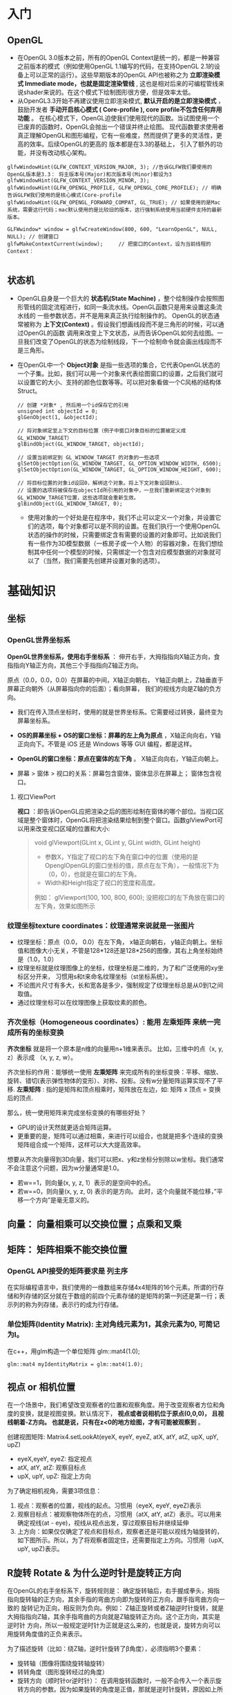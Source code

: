 * 入门
** OpenGL
- 在OpenGL 3.0版本之前，所有的OpenGL Context是统一的，都是一种兼容之前版本的模式（例如使用OpenGL 1.1编写的代码，在支持OpenGL 2.1的设备上可以正常的运行）。这些早期版本的OpenGL API也被称之为 *立即渲染模式 Immediate mode，也就是固定渲染管线* , 这也是相对后来的可编程管线来说shader来说的。在这个模式下绘制图形很方便，但是效率太低。
- 从OpenGL3.3开始不再建议使用立即渲染模式, *默认开启的是立即渲染模式* ，鼓励开发者 *手动开启核心模式 ( Core-profile ),  core profile不包含任何弃用功能* 。 在核心模式下，OpenGL迫使我们使用现代的函数。当试图使用一个已废弃的函数时，OpenGL会抛出一个错误并终止绘图。 现代函数要求使用者真正理解OpenGL和图形编程，它有一些难度，然而提供了更多的灵活性，更高的效率。后续OpenGL的更高的 版本都是在3.3的基础上， 引入了额外的功能，并没有改动核心架构。
#+begin_src c++
glfwWindowHint(GLFW_CONTEXT_VERSION_MAJOR, 3); //告诉GLFW我们要使用的OpenGL版本是3.3： 将主版本号(Major)和次版本号(Minor)都设为3
glfwWindowHint(GLFW_CONTEXT_VERSION_MINOR, 3);
glfwWindowHint(GLFW_OPENGL_PROFILE, GLFW_OPENGL_CORE_PROFILE); // 明确告诉GLFW我们使用的是核心模式(Core-profile
glfwWindowHint(GLFW_OPENGL_FORWARD_COMPAT, GL_TRUE); // 如果使用的是Mac系统，需要这行代码；mac默认使用的是比较旧的版本，这行强制系统使用当前硬件支持的最新版本。

GLFWwindow* window = glfwCreateWindow(800, 600, "LearnOpenGL", NULL, NULL); // 创建窗口
glfwMakeContextCurrent(window);     // 把窗口的Context，设为当前线程的Context：

#+end_src
 
** 状态机
- OpenGL自身是一个巨大的 *状态机(State Machine)* ，整个绘制操作会按照图形管线的固定流程进行，如同一条流水线。OpenGL函数只是用来设置这条流水线的
  一些参数状态，并不是用来真正执行绘制操作的。 OpenGL的状态通常被称为 *上下文(Context)* 。假设我们想画线段而不是三角形的时候，可以通过OpenGL的函数
  调用来改变上下文状态，从而告诉OpenGL如何去绘图。一旦我们改变了OpenGL的状态为绘制线段，下一个绘制命令就会画出线段而不是三角形。
  
- 在OpenGL中一个 *Object对象* 是指一些选项的集合，它代表OpenGL状态的一个子集。比如，我们可以用一个对象来代表绘图窗口的设置，之后我们就可以设置它的大小、支持的颜色位数等等。可以把对象看做一个C风格的结构体Struct。
  #+begin_src c++
// 创建 *对象* , 然后用一个id保存它的引用
unsigned int objectId = 0;
glGenObject(1, &objectId);

// 将对象绑定至上下文的目标位置（例子中窗口对象目标的位置被定义成GL_WINDOW_TARGET）
glBindObject(GL_WINDOW_TARGET, objectId);

// 设置当前绑定到 GL_WINDOW_TARGET 的对象的一些选项
glSetObjectOption(GL_WINDOW_TARGET, GL_OPTION_WINDOW_WIDTH, 6500);
glSetObjectOption(GL_WINDOW_TARGET, GL_OPTION_WINDOW_HEIGHT, 600);

// 将目标位置的对象id设回0，解绑这个对象。将上下文对象设回默认.
// 设置的选项将被保存在objectId所引用的对象中，一旦我们重新绑定这个对象到GL_WINDOW_TARGET位置，这些选项就会重新生效。
glBindObject(GL_WINDOW_TARGET, 0);
  #+end_src
  - 使用对象的一个好处是在程序中，我们不止可以定义一个对象，并设置它们的选项，每个对象都可以是不同的设置。在我们执行一个使用OpenGL状态的操作的时候，只需要绑定含有需要的设置的对象即可。比如说我们有一些作为3D模型数据（一栋房子或一个人物）的容器对象，在我们想绘制其中任何一个模型的时候，只需绑定一个包含对应模型数据的对象就可以了（当然，我们需要先创建并设置对象的选项）。

* 基础知识
** 坐标
*** OpenGL世界坐标系
*OpenGL世界坐标系，使用右手坐标系* ： 伸开右手，大拇指指向X轴正方向，食指指向Y轴正方向，其他三个手指指向Z轴正方向。

原点（0.0，0.0，0.0）在屏幕的中间，X轴正向朝右， Y轴正向朝上，Z轴垂直于屏幕正向朝外（从屏幕指向你的后面）；看向屏幕， 我们的视线方向是Z轴的负方向。

#+ATTR_latex: :width 700   #+ATTR_HTML: :width 700  #+ATTR_ORG: :width 700
[[file:webgl/webgl_coord.png]]


- 我们在传入顶点坐标时，使用的就是世界坐标系。它需要经过转换，最终变为屏幕坐标系。

- *OS的屏幕坐标 + OS的窗口坐标：屏幕的左上角为原点* ，X轴正向向右，Y轴正向向下。不管是 iOS 还是 Windows 等等 GUI 编程，都是这样。
- *OpenGL的窗口坐标：原点在窗体的左下角* 。 X轴正向向右，Y轴正向朝上。
- 屏幕 > 窗体 > 视口的关系：屏幕包含窗体，窗体显示在屏幕上； 窗体包含视口。

**** 视口ViewPort
*视口* ：即告诉OpenGL应把渲染之后的图形绘制在窗体的哪个部位。当视口区域是整个窗体时，OpenGL将把渲染结果绘制到整个窗口。函数glViewPort可以用来改变视口区域的位置和大小:
#+begin_quote
void glViewport(GLint x, GLint y, GLint width, GLint height)
- 参数X，Y指定了视口的左下角在窗口中的位置（使用的是OpenglOpenGL的窗口坐标的值，原点在左下角），一般情况下为（0，0），也就是在窗口的左下角。
- Width和Height指定了视口的宽度和高度。

例如： glViewport(100, 100, 800, 600); 没把视口的左下角放在窗口的左下角，效果如图所示
#+ATTR_latex: :width 400   #+ATTR_HTML: :width 400  #+ATTR_ORG: :width 400
[[file:opengl/viewport.png]]

#+end_quote

*** 纹理坐标texture coordinates：纹理通常来说就是一张图片
- 纹理坐标：原点（0.0， 0.0）在左下角，  x轴正向朝右， y轴正向朝上。坐标值和图像大小无关，不管是128*128还是128*256的图像，其右上角坐标始终是（1.0，1.0）
- 纹理坐标就是纹理图像上的坐标，纹理坐标是二维的，为了和广泛使用的xy坐标区分开来， 习惯用s和t来命名纹理坐标（st坐标系统）。
- 不论图片尺寸有多大，长和宽各是多少，强制规定了纹理坐标总是从0到1之间取值。
- 通过纹理坐标可以在纹理图像上获取纹素的颜色。

#+ATTR_latex: :width 400   #+ATTR_HTML: :width 400  #+ATTR_ORG: :width 400
[[file:webgl/texture_coord.png]]


*** 齐次坐标（Homogeneous coordinates）: 能用 左乘矩阵 来统一完成所有的坐标变换

*齐次坐标*  就是将一个原本是n维的向量用n+1维来表示。 比如，三维中的点（x, y, z）表示成 （x, y, z, w）。

齐次坐标的作用：能够统一使用 *左乘矩阵* 来完成所有的坐标变换：平移、缩放、旋转、错切(表示弹性物体的变形）、对称、投影。没有w分量矩阵运算实现不了平移.
*左乘矩阵* : 指的是矩阵和顶点相乘时，矩阵放在左边，如: 矩阵 x 顶点 = 变换后的顶点.

那么，统一使用矩阵来完成坐标变换的有哪些好处？
- GPU的设计天然就更适合矩阵运算。
- 更重要的是，矩阵可以通过相乘，来进行可以组合，也就是把多个连续的变换矩阵组合成一个矩阵，这样可以大大提高效率。


想要从齐次向量得到3D向量，我们可以把x、y和z坐标分别除以w坐标。我们通常不会注意这个问题，因为w分量通常是1.0。
- 若w==1，则向量(x, y, z, 1）表示的是空间中的点。
- 若w==0，则向量(x, y, z, 0) 表示的是方向。 此时，这个向量就不能位移，”平移一个方向”是毫无意义的。

** 向量： 向量相乘可以交换位置；点乘和叉乘

** 矩阵： 矩阵相乘不能交换位置
*** OpenGL API接受的矩阵要求是 *列主序*
在实际编程语言中，我们使用的一维数组来存储4x4矩阵的16个元素。所谓的行存储和列存储的区分就在于数组的前四个元素存储的是矩阵的第一列还是第一行；表示列的称为列存储，表示行的成为行存储。
#+ATTR_latex: :width 800   #+ATTR_HTML: :width 800  #+ATTR_ORG: :width 800
[[file:webgl/column_order.png]]

*** 单位矩阵(Identity Matrix): 主对角线元素为1，其余元素为0, 可简记为I。
在c++，用glm构造一个单位矩阵 glm::mat4(1.0);
#+begin_src c++
glm::mat4 myIdentityMatrix = glm::mat4(1.0);
#+end_src
#+ATTR_latex: :width 400   #+ATTR_HTML: :width 400  #+ATTR_ORG: :width 400
[[file:webgl/identity_matrix.png]]


** 视点 or 相机位置
在一个场景中，我们希望改变观察者的位置和观察角度。用于改变观察者方位和角度的变换，就是视图变换。默认情况下， *视点或者说相机位于原点(0,0,0)， 且视线朝着-Z方向。 也就是说，只有在z<0的地方绘图，才有可能被观察到* 。

创建视图矩阵: Matrix4.setLookAt(eyeX, eyeY, eyeZ, atX, atY, atZ, upX, upY, upZ)
- eyeX,eyeY, eyeZ: 指定视点
- atX, atY, atZ: 观察目标点
- upX, upY, upZ: 指定上方向

为了确定相机视角，需要3项信息：
1. 视点：观察者的位置，视线的起点。习惯用（eyeX, eyeY, eyeZ)表示
2. 观察目标点：被观察物体所在的点，习惯用（atX, atY, atZ）表示。可以用来确定视线(at - eye)，视线从视点出发，穿过观察目标并继续延伸
3. 上方向：如果仅仅确定了视点和目标点，观察者还是可能以视线为轴旋转的，如下图所示。所以，为了将观察者固定住，还需要指定上方向。习惯用（upX, upY, upZ)表示。
#+ATTR_latex: :width 800   #+ATTR_HTML: :width 800  #+ATTR_ORG: :width 800
[[file:webgl/camera.png]]

** R旋转 Rotate & 为什么逆时针是旋转正方向
在OpenGL的右手坐标系下，旋转规则是： 确定旋转轴后，右手握成拳头，拇指指向旋转轴的正方向，其余手指的弯曲方向即为旋转的正方向，跟手指弯曲方向一致的
旋转记为正向，相反则为负向。例如： Z轴正旋转或者Z轴逆时针旋转，就是大拇指指向Z轴，其余手指弯曲的方向就是Z轴旋转正方向。这个正方向，其实是逆时针
方向，所以一般规定逆时针为正就是这么来的，也就是说，旋转方向可以用旋转角度值的正负来表示。

为了描述旋转（比如：绕Z轴，逆时针旋转了β角度），必须指明3个要素：
- 旋转轴（图像将围绕旋转轴旋转）
- 转转角度（图形旋转经过的角度）
- 旋转方向（顺时针or逆时针）： 在调用旋转函数时，一般不会传入一个表示旋转方向的参数。因为如果旋转的角度是正值，那就是逆时针旋转，原因如上所述。

#+ATTR_latex: :width 300   #+ATTR_HTML: :width 300  #+ATTR_ORG: :width 300
[[file:webgl/z_rotation.png]]


** 帧缓冲Frame buffer & 深度缓冲Depth Buffer(Z-Buffer)消隐算法 & 颜色缓冲Color Buffer
*FrameBuffer帧缓冲* 里存储的内容和视口（屏幕）上的每个像素一一对应的，对帧缓冲内容的修改其实就是对视口（屏幕）上显示内容的修改。另外， 对片元Fragment的处理， 就是在利用和修改帧缓冲的数据。Frame buffer是显卡硬件的一部分，包含了完整的帧数据.
- *Frame buffer包含color buffer，stencil buffer，depth buffer等若干buffer。 只有color buffer用于最后的像素显示，其他的都是用来辅助fragment的处理* 。 而且Frame buffer 中只有颜色缓冲区ColorBuffer是必须要有的，其它的都是可选的，如：深度缓冲区DepthBuffer，模板缓冲区StencilBuffer
- OpenGL允许我们定义我们自己的帧缓冲，也就是说我们能够定义我们自己的颜色缓冲，甚至是深度缓冲和模板缓冲。


*StencilBuffer模版缓冲*: 作用就是限制绘制的图元区域, 过滤丢弃一些片段，只留下想要的东东。 做法是按照窗口宽高创建一个矩阵，矩阵由0,1组成，其中由1组成的区域代表相匹配的图元需要提交到后续流程进行测试和绘制，而由0组成的区域的片元则直接被丢弃，起到一个筛选作用，而这个0,1数值矩阵所在的显存区域则称为模版缓冲区。 例如：我们将模板缓存中的一个矩形区域设置为1，我们的立方体在绘制时，我们将只绘制模板值为1的像素区域，从而达到控制像素绘制与否的目的。
#+ATTR_latex: :width 650   #+ATTR_HTML: :width 6500  #+ATTR_ORG: :width 6500
[[file:OpenGL/stencil.png]]

- 模板缓冲区可以为屏幕上的每个像素点保存一个无符号8bit整数。
- 在渲染的过程中，可以用这个值与一个预先设定的参考值相比较，根据比较的结果来决定是否更新相应的像素点的颜色值。这个比较的过程被称为模板测试。
- 模板测试发生在透明度测试（alpha test）之后，深度测试（depth test）之前。如果模板测试通过，则相应的像素点更新，否则不更新。

*Z-Buffer(也叫DepthBffer深度缓冲)* : 存储每个可见像素的深度值, 这是z坐标经过投影变换后的一个介于0.0和1.0之间的深度值。
- 在像素级上以近物来取代远物，和绘制的先后顺序无关，前面的像素挡住后面的，后面的不可见。 也叫消隐Visible surface detection。
- *深度测试Depth Testing*: 当片元Fragment想要输出它的颜色时，OpenGL会将它的深度值和z缓冲进行比较，如果当前片元在其它片元之后，它会被丢弃，否则将会覆盖。
- 近处的物体有很大的深度精度； 远处的物体，由于深度精度不够很容易导致像素的前后关系判断失误，不能正确消隐，导致远处的物体产生闪烁现象



** 纹理Mipmap
*纹理mipmap* 的基本思路是，对远处的东东，用尺寸较小、分辨率较低的纹理；对近处的东东，用尺寸交大、分辨率较高的纹理。 因为在三维世界中, 显示一张图的大小与摄象机机距离模型的远近位置有关,近的地方,图片就大一些,远的地方图片就会小一些。 当摄像机较 远的时候，用精细的贴图玩家也看不见， 而且还浪费资源，此时完全可以用更小的贴图。
- mipmap的关键是预先将贴图压缩成很多逐渐缩小的图片, 按照2的倍数 *每次缩小一半直到1X1* ， 把缩小的图都 *预先存储* 起来。例如 一张64*64的图片,会产生64*64, 32*32,16*16,8*8,4*4, 2*2,1*1的7张图片,当屏幕上 需要绘制像素点 为20*20 时，程序只是利用 32*32 和 16*16 这两张图片来计算 出即将显示为 20*20 大小的一个图片，这比单独利用 32*32 的那张原始片计算出来的图片效果要好得多，速度也更快.
- mip level： 一系列缩略图的编号即为mip level。 *level 0为原图*，之后的每一个level 都比上一个level长宽缩减到一半， 也就是按照2的倍数进行缩小 直到1X1。 Mip层0是最初的图像，之后的mip层被称为mip链。

* 图形管线 PipeLine

** 图形管线的3个阶段: 应用、几何、光栅
#+ATTR_latex: :width 650   #+ATTR_HTML: :width 6500  #+ATTR_ORG: :width 6500
[[file:OpenGL/pipeline_3stage.jpg]]


** 图形管线分工
#+ATTR_latex: :width 650   #+ATTR_HTML: :width 6500  #+ATTR_ORG: :width 6500
[[file:OpenGL/pipeline1.png]]


** 变换 Transformation: 几何变换 -> 投影裁剪NDC -> 视口变换
*顶点*  : 管线的输入是那些预先定义好的三维空间中的点，而不是直接输入三角形，在后面三维空点的投影到二维屏幕后，再决定那三个点形成一个三角形。

*MVP* 几何单元（比如三角形）在经过: M模型矩阵变换、V视角矩阵变换、P投影矩阵变化以及透视除法后，坐标变换到归一化的NDC坐标系下[-1， 1] 。在知道输出 屏幕大小的情况下，通过视口变换可将x/y变换到窗口坐标下（x∈【0，width】 y∈【0，height】z不变）。至此我们即将所有三角形投射到raster_space中。

#+ATTR_latex: :width 700   #+ATTR_HTML: :width 700  #+ATTR_ORG: :width 700
[[file:OpenGL/MVP.jpg]]

*** 投影: 裁剪clipping(frustum culling视椎体剔除) + 透视除法生成NDC[-1, 1]
*投影矩阵(projection matrix)* :显示器是二维的, 一个3D场景需要被投影到屏幕上成为一个2D图像，这称为投影变换，需要用到投影矩阵，投影干两件事:
1. 投影矩阵会创建一个视椎体对物体坐标进行 *裁剪clipping(即frustum culling视椎体剔除)* 。实现方式就是投影矩阵先把顶点坐标从eye coordinates观察空间变换到裁剪坐标clip coordinate, 然后再把视椎体外不可见的部分裁剪掉 。
2. *裁剪坐标再通过透视除法被变换到标准化设备坐标NDC[-1, 1]* ，这一步是用裁剪坐标的w分量除裁剪坐标(x/w, y/w, z/w, w/w)实现的。

**** 视锥体frustum、裁剪坐标clipping coordinates
- 视锥体（frustum），它包含六个平面（近平面、远平面、上平面、下平面、右平面和左平面）
- 裁剪坐标（clipping coordinates）：位于这个视锥体以外的顶点都会被剪裁掉，所得的坐标结果成为裁剪坐标（clipping coordinates）
- 视锥体的形状决定了3D到2D的投影类型，如果近平面和远平面尺寸一致，那么物体上的顶点不论远近都以统一的方式投影在屏幕上，这是正交投影orthographic projection。否则就是透视投影perspective projection。简单来说， *透视投影有近大远小的效果* ，而正交投影没有。
#+ATTR_latex: :width 500   #+ATTR_HTML: :width 500  #+ATTR_ORG: :width 500
[[file:webgl/frustum.png]]

**** 近平面的宽高比和视口宽高比 & 图像变形
不管是正交投影orthographic还是透视投影，最终都是将视景体内的物体投影在近平面上，这也是 3D 坐标转换到 2D 坐标的关键一步。 在用opengl绘制一张图片 的时候经常会遇到图片被拉伸或挤压变形的问题，为了解决该问题，关键就是让 *近平面的宽高比和视口宽高比保持一致* ，并且以较短的一边作为 1 的标准，让图像保持居中。

#+ATTR_latex: :width 650   #+ATTR_HTML: :width 650  #+ATTR_ORG: :width 650
[[file:OpenGL/viewport_wh.png]]


** 光栅化 Rasterization： 找出最佳逼近三角形的像素集 + 插值算出三角形内部所有像素点的颜色
一定要牢记，显示屏是二维的，GPU 所需要做的是将三维的数据，绘制到二维屏幕上。*光栅化* 就是将一个几何图元转变为屏幕栅格上的二维图像的过程，这个二维图像由光栅上离散的点阵构成（屏幕上的点就是像素），每个点都包含了 *颜色、深度和纹理* 数据。将该点和相关信息叫做一个 *片元（fragment）* 。 粗略地讲：根据图形的定义的那些顶点在经过各种矩阵变换后也仅仅是顶点。而由顶点构成的三角形要在屏幕上显示出来，除了需要三个顶点的信息以外，还需要 *插值算出三角形内部的所有像素的颜色* 。光栅化就是干这个的。主要有2步：
1. 在栅格点阵上找出最佳逼近于图形形状(比如三角形）的像素集。逼近的过程本质可以认为是： *连续量向离散量的转换* 。
2. 给像素指定合适的颜色值，包括 *插值算出三角形内部所有像素点的颜色* （Z值、法向、纹理坐标等）。可以通过光照、纹理的计算，来确定像素的颜色值。
   #+ATTR_latex: :width 650   #+ATTR_HTML: :width 6500  #+ATTR_ORG: :width 6500
[[file:OpenGL/rasterization.png]]




* Phong光照模型 = ambient + diffuse + specular
*结合Phong光照模型，最终作用于物体的光照效果就是 = （ambient + diffuse + specular）  ✖  物体的基本色*

** 环境光(Ambient light)：模拟间接光照。
环境光给予物体各个点的光照强度相同，且没有方向之分，所以在只有环境光的情况下，同一物体各点的明暗程度均一样，因此，只有环境光是不能产生具有真实感的图形效果。环境光指的是那些被多次反射后，从各个角度间接照射物体的光，理想的环境光有如下特性：强度一致，没有空间或方向性； 习惯用一个颜色常量来模拟：

*环境光 = 入射光颜色向量I ️✖ 物体表面光的反射系数K*

#+ATTR_latex: :width 650   #+ATTR_HTML: :width 650  #+ATTR_ORG: :width 650
[[file:OpenGL/ambient.png]]

*** 例：把环境光照添加到场景里： 用光的颜色乘以一个很小的常量环境因子，再乘以物体的颜色，然后将最终结果作为片段的颜色：
#+begin_src c++
float ambientStrength = 0.1;                 //  物体表面的光的反射系数
vec3 ambient = ambientStrength * lightColor; // 这个就是环境光, lightColor是入射光颜色向量

vec3 result = ambient * objectColor;         // 计算出：环境光作用于物体的效果， objectColor 是物体的基本色
FragColor = vec4(result, 1.0);
#+end_src


** 漫反射(Diffuse reflection): 光源直接照射物体产生的效果。（大但不光亮）
漫反射：指的是粗糙表面等强度均匀的向四周反射光。 漫反射和光的入射角度有关，和反射的角度无关，反射光是均匀的反射到各个方向，也就是和视点无关，
入射光垂直照射物体表面，反射光最强；也就是说物体越正对着光源的部分，就会越亮。

*漫反射 =  入射光颜色向量I ✖ 物体表面光的反射系数K  ✖ (L.N)*

*OpenGL的实现：diffuse = K * lightColor * max( dot(N, L),  0)*

点乘 N.L 光的入射角如果大于等于90度，值就等于或者小于0，就没反射光了，应该是黑的，这里做了处理。

- I 入射光颜色向量, 习惯用lightColor表示。
- K 物体表面光的反射系数
- L 是从P点指点向光源的单位向量（注意，是由P点指向光源，不要弄反了) = normalize（点光源向量 - P点向量）
- N 入射点P的单位法向量 = normalize(N)

#+ATTR_latex: :width 650   #+ATTR_HTML: :width 650  #+ATTR_ORG: :width 650
[[file:OpenGL/diffuse.png]]


** 高光 or 镜面反射(Specular reflection)：光源直接照射物体产生的效果。（小而亮）
光滑的表面，在点光源的照射下， 会产生一块特别亮的区域（高光点）。原因是：在理想镜面情况下，入射角等于反射角，观察者只能在 反射方向一侧才能看到反射光；但现实是没有完全光滑的表面， 所以实际的反射区域是一个小的角度范围，这个范围就是高光区域。

*镜面反射 =  入射光颜色向量I ✖ 物体表面光的反射系数K  ✖ (V.R)^n*

*OpenGL的镜面反射： specular = K * lightColor * pow( max( dot(V, R),  0),  n)*

反射光向量R的计算还是比较麻烦的，改进后的就是Blinn-phong 反射模型，它省去了计算反射光向量R的两个乘法运算，速度更快。
*Blinn-Phong镜面反射 = 入射光颜色向量I ✖ 物体表面光的反射系数K  ✖ (N.H)^n*

*OpenGL的Blinn-Phong镜面反射： specular = K * lightColor * pow( max( dot(N, H),  0),  n)*

- I 入射光颜色向量, 习惯用lightColor表示。
- K 物体表面光的反射系数
- L 是从P点指点向光源的单位向量（注意，是由P点指向光源，不要弄反了) = normalize（点光源向量 - P点向量）
- N 入射点P的单位法向量 = normalize(N)
- n 是物体表面的光滑指数，值越大表示越光滑，反射光越集中，高光区域就越小。n = 10, 20, 30, 80, 160
- V 表示从P点指向视点的向量，
- R 代表反射光向量 =  2(N • L)N − L = 2 * max( dot(N, L), 0) * N - L
- H 二分向量，它是沿L和V的角平线的单位向量 = normalize(L + V)

#+ATTR_latex: :width 650   #+ATTR_HTML: :width 650  #+ATTR_ORG: :width 650
[[file:OpenGL/specular.jpg]]
*** 例： 环境光 + 漫反射 + 高光同时作用于物体的效果
#+begin_src c++
// ambient
float ambientStrength = 0.1;                 //  Ka物体表面的光的反射系数
vec3 ambient = ambientStrength * lightColor; // 这个就是环境光的结果，lightColor是入射光颜色向量

// diffuse
vec3 norm = normalize(Normal);  // N 法向量：垂直于P点的向量归一化
vec3 lightDir = normalize(lightPos - FragPos); // L 是从P点指点向光源的单位向量 = 点光源向量 - P点向量
float diff = max(dot(norm, lightDir), 0.0);    // 点乘 N.L 光照的入射角如果大于等于90度，就没反射光了，应该是黑的，所以这里做了处理。
vec3 diffuse = diff * lightColor;              // 漫反射的结果

// specular
float specularStrength = 0.5;   // Ks 物体表面光的反射系数
vec3 viewDir = normalize(viewPos - FragPos); // V 表示从P点指向视点的向量，
vec3 reflectDir = reflect(-lightDir, norm);  // 通过GLSL内置函数reflect算出反射光向量R. 光线的入射方向和L的方向是相反的，所以这里对lightDir取反
float spec = pow( max( dot(viewDir, reflectDir),  0.0), 32);
vec3 specular = specularStrength * spec * lightColor;

vec3 result = (ambient + diffuse + specular) * objectColor; // 计算出：环境光 + 漫反射 + 高光同时作用于物体的效果
FragColor = vec4(result, 1.0);
#+end_src


* OpenGL函数
** GLSL和OpenGL的通信
*** uniform、inout
*Uniform* 是一种从CPU应用向GPU着色器发送数据的一种方式。Uniform是全局的，在某一着色器里声明了它，其他着色器就可以使用它。
#+ATTR_latex: :width 650   #+ATTR_HTML: :width 6500  #+ATTR_ORG: :width 6500
[[file:OpenGL/glsl_opengl.jpg]]

*** VBO & VAO & EBO
*VBO* (顶点缓冲对象：Vertex Buffer Object)是显卡高速显存的缓冲区，用来保存顶点的信息。 顶点缓冲对象VBO是在显卡存储空间中开辟出的一块内存缓存区，
用于存储顶点的各类属性信息，如顶点坐标，顶点法向量，顶点颜色数据等。在渲染时，可以直接从VBO中取出顶点的各类属性数据，由于VBO在显存而不是在内存中，
不需要从CPU传输数据，处理效率更高。

*VAO* (顶点数组对象Vertex Array Object) 保存了所有顶点数据属性的状态结合，VAO本身并没有存储顶点的相关属性数据，这些信息是存储在VBO中的，
VAO相当于是对很多个VBO的引用，把一些VBO组合在一起作为一个对象统一管理。

*EBO* (索引缓冲对象：Element Buffer Object)也是一个缓冲，它专门储存顶点的索引，是为了解决同一顶点重复调用的问题，可以减少内存浪费提高执行效率。
当需要使用重复顶点的时候，可以通过顶点索引来调用顶点，而不是重复记录。

** glLoadIdentity()，glPushMatrix()，glPopMatrix()
- glLoadIdentity()的作用就是把当前矩阵设为为单位矩阵.
- glPushMatrix、glPopMatrix相当于堆栈里的入栈和出栈。 *Push起到保护环境、Pop起到恢复环境的作用* 。这2个函数可以嵌套使用。调用glPushMatrix就是把 当前矩阵做一个副本放入堆栈，然后不管你之后做了多少变换，这时调用glPopMatrix，当前矩阵就可以恢复到你调用glPushMatrix之前的那个状态。例如当前的 坐标系原点在电脑屏幕的左上方。现在调用glPushMatrix，然后再调用一堆平移、旋转代码等等，然后再画图。那些平移和旋转都是基于坐上角为原点进行变化的。 而且都会改变坐标的位置，经过了这些变化后，你的坐标肯定不再左上角了。如果想恢复怎么办？这时调用glPopMatrix从栈里取出一个“状态”，这个状态就是 你调用glPushMatrix之前的那个状态。
** glMatrixMode(GLenum mode); 设置当前矩阵是什么矩阵：
OpenGL里面的操作，很多是对矩阵的操作，比如位移，旋转，缩放。glMatrixMode就是用来指定接下来将要对那类矩阵进行操作，由参数mode来指定
- GL_MODELVIEW对模型视景矩阵操作: 接下来的语句描绘一个以模型为基础的适应，这样来设置参数，接下来用到的就是像gluLookAt()这样的函数
- GL_PROJECTION对投影矩阵操作: 就像照相一样，把3维物体投到2维平面上。这样，接下来的语句可以是跟透视相关的函数，如glFrustum()或gluPerspective()
- GL_TEXTURE是对纹理矩阵进行随后的操作

当我们设置了当前的矩阵后，接下来调用的openGL库函数必须确定是针对我们设定的这个当前矩阵的，不能张冠李戴。 例如，下面这样调用是错误的， 因为我们设置了 当前矩阵为模型视景矩阵，而gluPerspective是要对投影矩阵进行操作，那么计算机就会把模型矩阵当做投影矩阵，来与 gluPerspective指定的矩阵进行乘法运算，最终导致错误。
#+begin_src c++
glMatrixMode（GL_MODELVIEW ）；//设置当前矩阵为模型视景矩阵
gluPerspective(45.0f, (GLfloat)cx/(GLfloat)cy, 0.1f, 100.0f)；  //对图像进行透视投影，以将三维物体显示在二维平面上

#+end_src
** glTexParameteri(target, pname, param)配置纹理参数
将param的值赋给绑定到目标的纹理对象的pname参数上。默认每个纹理参数都有默认值，通常你可以不用手动显示的调用这个函数，使用默认值就可以。
- 第1个参数target： 指定纹理的类型，有两个值
  - gl.TEXTURE_2D二维纹理
  - gl.TEXTURE_CUBE_MAP立方体纹理
- 第2个参数pname：纹理参数的名字，决定了获取纹素颜色的方式；
  +  *放大方法* ：gl.TEXTURE_MAG_FILTER，当绘制范围比纹理本身大 时，如将16*16的纹理映射到32*32像素的空间时， *纹理的尺寸不够* ，该参数决定了如何填充这些放大的空隙。默认值：gl.LINEAR
  + *缩小方法* ：gl.TEXTURE_MIN_FILTER，当的绘制范围比 *纹理本身小* 时，如将32*32的纹理映射到16*16像素的空间时， *纹理的尺寸比需要的大* 了，需要剔除纹理图像中的部分像素。该参数决定了剔除的方法。默认：gl.NEAREST_MIPMAP_LINEAR
  + 水平填充方法：gl.TEXTURE_WRAP_S，如何对纹理图像左侧或者右侧的区域进行填充；默认值：gl.REPEAT
  + 垂直填充方法：gl.TEXTURE_WRAP_T，如何对纹理图像上方和下方的区域进行填充；默认值：gl.REPEAT
- 第3个参数param：是纹理参数的值：
  - 可以赋给 gl.TEXTURE_MAG_FILTER 和 gl.TEXTURE_MIN_FILTER 的值有2个
    1. gl.NEAREST: 使用原纹理上距离映射后像素中心最近的那个像素的颜色值，作为新像素的值。
    2. gl.LINEAR: 使用距离新像素中心最近的四个像素的颜色值的加权平均，作为新像素的值（和gl.NEAREST相比，该方法图像质量更好，但也会有较大的开销。）
  - 可以赋给 gl.TEXTURE_WRAP_S 和 gl.TEXTURE_WRAP_T 的值3个：
    1. gl.REPEAT: 平铺式的重复纹理
    2. gl.MIRRORED_REPEAT: 纹理镜像重复填充
    3. gl.CLAMP_TO_EDGE: 使用纹理边缘的像素填充
